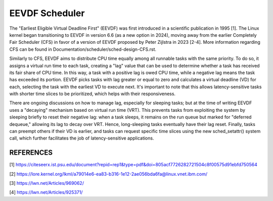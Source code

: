 ===============
EEVDF Scheduler
===============

The "Earliest Eligible Virtual Deadline First" (EEVDF) was first introduced
in a scientific publication in 1995 [1]. The Linux kernel began
transitioning to EEVDF in version 6.6 (as a new option in 2024), moving
away from the earlier Completely Fair Scheduler (CFS) in favor of a version
of EEVDF proposed by Peter Zijlstra in 2023 [2-4]. More information
regarding CFS can be found in
Documentation/scheduler/sched-design-CFS.rst.

Similarly to CFS, EEVDF aims to distribute CPU time equally among all
runnable tasks with the same priority. To do so, it assigns a virtual run
time to each task, creating a "lag" value that can be used to determine
whether a task has received its fair share of CPU time. In this way, a task
with a positive lag is owed CPU time, while a negative lag means the task
has exceeded its portion. EEVDF picks tasks with lag greater or equal to
zero and calculates a virtual deadline (VD) for each, selecting the task
with the earliest VD to execute next. It's important to note that this
allows latency-sensitive tasks with shorter time slices to be prioritized,
which helps with their responsiveness.

There are ongoing discussions on how to manage lag, especially for sleeping
tasks; but at the time of writing EEVDF uses a "decaying" mechanism based
on virtual run time (VRT). This prevents tasks from exploiting the system
by sleeping briefly to reset their negative lag: when a task sleeps, it
remains on the run queue but marked for "deferred dequeue," allowing its
lag to decay over VRT. Hence, long-sleeping tasks eventually have their lag
reset. Finally, tasks can preempt others if their VD is earlier, and tasks
can request specific time slices using the new sched_setattr() system call,
which further facilitates the job of latency-sensitive applications.

REFERENCES
==========

[1] https://citeseerx.ist.psu.edu/document?repid=rep1&type=pdf&doi=805acf7726282721504c8f00575d91ebfd750564

[2] https://lore.kernel.org/lkml/a79014e6-ea83-b316-1e12-2ae056bda6fa@linux.vnet.ibm.com/

[3] https://lwn.net/Articles/969062/

[4] https://lwn.net/Articles/925371/

